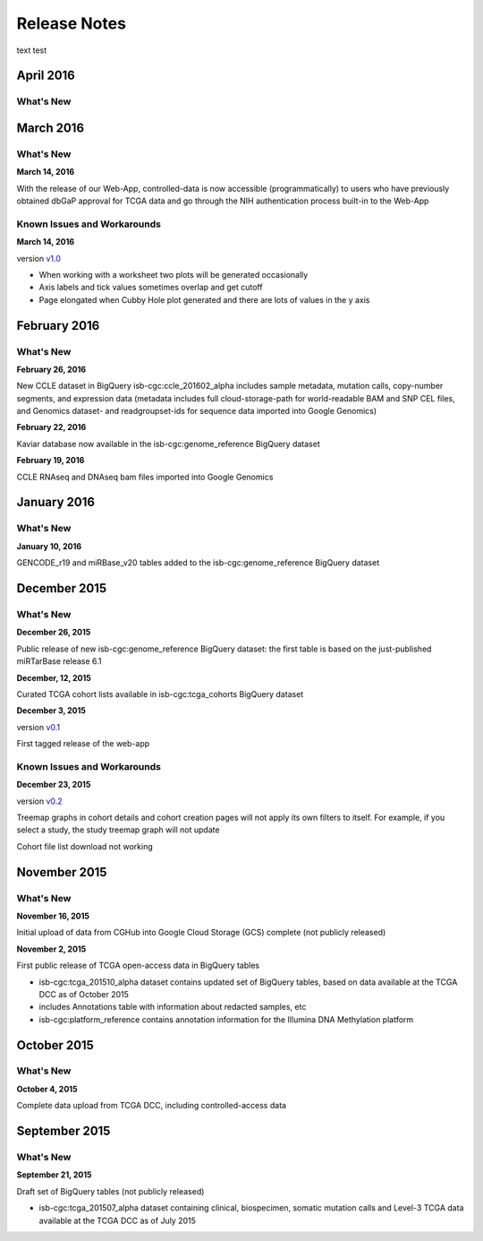 ###################
Release Notes
###################

text test

===================
April 2016
===================

What's New
===========

===================
March 2016
===================

What's New
===========

**March 14, 2016**

With the release of our Web-App, controlled-data is now accessible (programmatically) to users who have previously obtained dbGaP approval for TCGA data and go through the NIH authentication process built-in to the Web-App

Known Issues and Workarounds
=============================

**March 14, 2016**

version `v1.0 <https://github.com/isb-cgc/ISB-CGC-Webapp/releases/tag/2.0>`_

- When working with a worksheet two plots will be generated occasionally
- Axis labels and tick values sometimes overlap and get cutoff
- Page elongated when Cubby Hole plot generated and there are lots of values in the y axis

===================
February 2016
===================

What's New
===========

**February 26, 2016**

New CCLE dataset in BigQuery isb-cgc:ccle_201602_alpha includes sample metadata, mutation calls, copy-number segments, and expression data (metadata includes full cloud-storage-path for world-readable BAM and SNP CEL files, and Genomics dataset- and readgroupset-ids for sequence data imported into Google Genomics)

**February 22, 2016**

Kaviar database now available in the isb-cgc:genome_reference BigQuery dataset

**February 19, 2016**

CCLE RNAseq and DNAseq bam files imported into Google Genomics

===================
January 2016
===================

What's New
===========

**January 10, 2016**

GENCODE_r19 and miRBase_v20 tables added to the isb-cgc:genome_reference BigQuery dataset

===================
December 2015
===================

What's New
===========

**December 26, 2015**

Public release of new isb-cgc:genome_reference BigQuery dataset: the first table is based on the just-published miRTarBase release 6.1

**December, 12, 2015**

Curated TCGA cohort lists available in isb-cgc:tcga_cohorts BigQuery dataset

**December 3, 2015**

version `v0.1 <https://github.com/isb-cgc/ISB-CGC-Webapp/releases/tag/1.0>`_

First tagged release of the web-app 

Known Issues and Workarounds
=============================


**December 23, 2015**

version `v0.2 <https://github.com/isb-cgc/ISB-CGC-Webapp/releases/tag/1.1>`_

Treemap graphs in cohort details and cohort creation pages will not apply its own filters to itself. For example, if you select a study, the study treemap graph will not update 

Cohort file list download not working

===================
November 2015
===================

What's New
===========

**November 16, 2015**

Initial upload of data from CGHub into Google Cloud Storage (GCS) complete (not publicly released)

**November 2, 2015**

First public release of TCGA open-access data in BigQuery tables

- isb-cgc:tcga_201510_alpha dataset contains updated set of BigQuery tables, based on data available at the TCGA DCC as of October 2015
- includes Annotations table with information about redacted samples, etc
- isb-cgc:platform_reference contains annotation information for the Illumina DNA Methylation platform

===================
October 2015 
===================

What's New
===========

**October 4, 2015**

Complete data upload from TCGA DCC, including controlled-access data

===================
September 2015 
===================

What's New
===========

**September 21, 2015** 

Draft set of BigQuery tables (not publicly released)

- isb-cgc:tcga_201507_alpha dataset containing clinical, biospecimen, somatic mutation calls and Level-3 TCGA data available at the TCGA DCC as of July 2015

